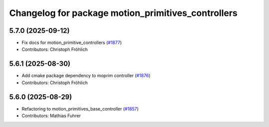 ^^^^^^^^^^^^^^^^^^^^^^^^^^^^^^^^^^^^^^^^^^^^^^^^^^^
Changelog for package motion_primitives_controllers
^^^^^^^^^^^^^^^^^^^^^^^^^^^^^^^^^^^^^^^^^^^^^^^^^^^

5.7.0 (2025-09-12)
------------------
* Fix docs for motion_primitive_controllers (`#1877 <https://github.com/ros-controls/ros2_controllers/issues/1877>`_)
* Contributors: Christoph Fröhlich

5.6.1 (2025-08-30)
------------------
* Add cmake package dependency to moprim controller (`#1876 <https://github.com/ros-controls/ros2_controllers/issues/1876>`_)
* Contributors: Christoph Fröhlich

5.6.0 (2025-08-29)
------------------
* Refactoring to motion_primitives_base_controller (`#1857 <https://github.com/ros-controls/ros2_controllers/issues/1857>`_)
* Contributors: Mathias Fuhrer

